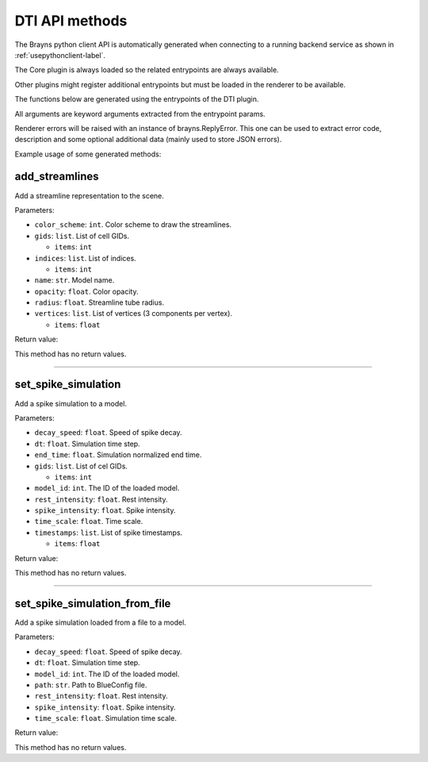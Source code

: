 DTI API methods
---------------

The Brayns python client API is automatically generated when connecting to a
running backend service as shown in :ref:`usepythonclient-label`.

The Core plugin is always loaded so the related entrypoints are always
available.

Other plugins might register additional entrypoints but must be loaded in the
renderer to be available.

The functions below are generated using the entrypoints of the DTI plugin.

All arguments are keyword arguments extracted from the entrypoint params.

Renderer errors will be raised with an instance of brayns.ReplyError. This one
can be used to extract error code, description and some optional additional data
(mainly used to store JSON errors).

Example usage of some generated methods:

.. code-block: python
    import brayns

    with brayns.connect(uri='localhost:5000') as client:
        print(client.get_camera())
        client.set_camera(current='orthographic')
        print(client.get_camera())

add_streamlines
~~~~~~~~~~~~~~~

Add a streamline representation to the scene.

Parameters:

* ``color_scheme``: ``int``. Color scheme to draw the streamlines.
* ``gids``: ``list``. List of cell GIDs.

  * ``items``: ``int``

* ``indices``: ``list``. List of indices.

  * ``items``: ``int``

* ``name``: ``str``. Model name.
* ``opacity``: ``float``. Color opacity.
* ``radius``: ``float``. Streamline tube radius.
* ``vertices``: ``list``. List of vertices (3 components per vertex).

  * ``items``: ``float``

Return value:

This method has no return values.

----

set_spike_simulation
~~~~~~~~~~~~~~~~~~~~

Add a spike simulation to a model.

Parameters:

* ``decay_speed``: ``float``. Speed of spike decay.
* ``dt``: ``float``. Simulation time step.
* ``end_time``: ``float``. Simulation normalized end time.
* ``gids``: ``list``. List of cel GIDs.

  * ``items``: ``int``

* ``model_id``: ``int``. The ID of the loaded model.
* ``rest_intensity``: ``float``. Rest intensity.
* ``spike_intensity``: ``float``. Spike intensity.
* ``time_scale``: ``float``. Time scale.
* ``timestamps``: ``list``. List of spike timestamps.

  * ``items``: ``float``

Return value:

This method has no return values.

----

set_spike_simulation_from_file
~~~~~~~~~~~~~~~~~~~~~~~~~~~~~~

Add a spike simulation loaded from a file to a model.

Parameters:

* ``decay_speed``: ``float``. Speed of spike decay.
* ``dt``: ``float``. Simulation time step.
* ``model_id``: ``int``. The ID of the loaded model.
* ``path``: ``str``. Path to BlueConfig file.
* ``rest_intensity``: ``float``. Rest intensity.
* ``spike_intensity``: ``float``. Spike intensity.
* ``time_scale``: ``float``. Simulation time scale.

Return value:

This method has no return values.

